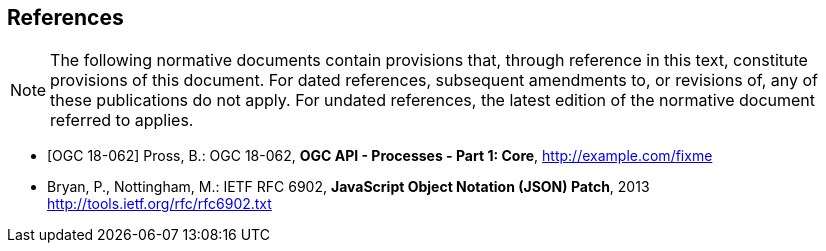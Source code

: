 
[bibliography]
== References

[NOTE,type=boilerplate]
--
The following normative documents contain provisions that, through reference in this text, constitute provisions of this document. For dated references, subsequent amendments to, or revisions of, any of these publications do not apply. For undated references, the latest edition of the normative document referred to applies.
--

* [[[OAProc-1,OGC 18-062]]] Pross, B.: OGC 18-062, *OGC API - Processes - Part 1: Core*, http://example.com/fixme

* [[rfc6902,IETF RFC 6902]] Bryan, P., Nottingham, M.: IETF RFC 6902, *JavaScript Object Notation (JSON) Patch*, 2013 http://tools.ietf.org/rfc/rfc6902.txt
